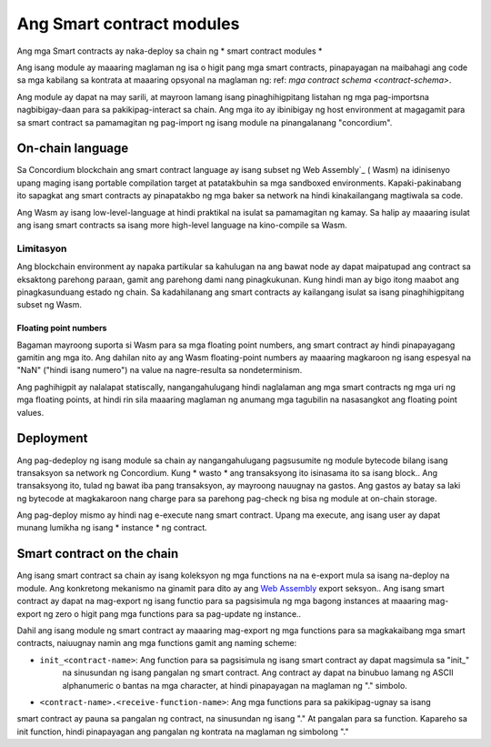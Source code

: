 .. _contract-module:

======================
Ang Smart contract modules
======================

Ang mga Smart contracts ay naka-deploy sa chain ng * smart contract modules *

.. tandaan::

   Ang isang smart contract module ay madalas na tinutukoy bilang isang * module *.

Ang isang module ay maaaring maglaman ng isa o higit pang mga smart contracts, pinapayagan  na maibahagi ang code sa  mga kabilang sa kontrata at 
maaaring opsyonal na maglaman ng: ref: `mga contract schema 
<contract-schema>`.

.. graphviz::
   :align: center
   :caption: A smart contract module containing two smart contracts.

   digraph G {
       subgraph cluster_0 {
           node [fillcolor=white, shape=note]
           label = "Module";
           "Crowdfunding";
           "Escrow";
       }
   }

Ang module ay dapat na may sarili, at mayroon lamang isang pinaghihigpitang listahan ng mga pag-importsna 
nagbibigay-daan para sa pakikipag-interact sa chain.
Ang mga ito ay ibinibigay ng host environment at magagamit para sa smart contract sa pamamagitan ng pag-import ng isang 
module na pinangalanang "concordium".

.. tingnan::

   Check out :ref:`host-functions` for a complete reference.

On-chain language
=================

Sa Concordium blockchain ang smart contract language ay isang subset ng Web 
Assembly`_ ( Wasm) na idinisenyo upang maging isang portable compilation 
target at patatakbuhin sa mga sandboxed environments. Kapaki-pakinabang ito sapagkat ang smart 
contracts ay pinapatakbo ng mga baker sa network na hindi kinakailangang 
magtiwala sa code.

Ang Wasm ay isang low-level-language at hindi praktikal na isulat sa pamamagitan ng kamay. Sa halip ay maaaring isulat ang isang smart contracts 
sa isang more high-level language na 
kino-compile sa Wasm.

.. _mga-limitasyon-wasm:

Limitasyon
-----------

.. mgagagawin::

   Magdagdag ng iba pang mga limitasyon, tulad ng mga seksyon ng pagsisimula ...

Ang blockchain environment ay napaka partikular sa kahulugan na ang bawat node ay dapat
maipatupad ang contract sa eksaktong parehong paraan, gamit ang parehong dami nang pinagkukunan.
Kung hindi man ay bigo itong maabot ang pinagkasunduang estado ng chain. Sa kadahilanang ang smart 
contracts ay kailangang isulat sa isang 
pinaghihigpitang subset ng Wasm.

Floating point numbers
^^^^^^^^^^^^^^^^^^^^^^

Bagaman mayroong suporta si Wasm para sa mga floating point numbers, ang smart contract ay hindi 
pinapayagang gamitin ang mga ito. Ang dahilan nito ay ang Wasm floating-point numbers ay maaaring magkaroon ng isang espesyal na "NaN" 
("hindi isang numero") na value na nagre-resulta sa nondeterminism.

Ang paghihigpit ay nalalapat statiscally, nangangahulugang hindi naglalaman ang mga smart contracts ng mga uri ng mga floating points, 
at hindi rin sila maaaring maglaman ng anumang mga tagubilin na nasasangkot ang 
floating point values.


Deployment
==========

Ang pag-dedeploy ng isang module sa chain ay nangangahulugang pagsusumite ng module bytecode bilang isang 
transaksyon sa network ng Concordium. Kung * wasto * ang transaksyong ito isinasama ito sa 
isang block.. Ang transaksyong ito, tulad ng bawat iba pang transaksyon, ay mayroong nauugnay na gastos. 
Ang gastos ay batay sa laki ng bytecode at magkakaroon nang charge para sa parehong 
pag-check ng bisa ng module at on-chain storage.

Ang pag-deploy mismo ay hindi nag e-execute
nang smart contract. Upang ma execute, ang isang user ay dapat munang lumikha ng isang * instance * ng contract.

.. tingnandin::

   Tingnan :ref:`contract-instances` para sa karagdagang impormasyon.

.. _smart-contracts-on-chain:

.. _smart-contracts-on-the-chain:

.. _contract-on-chain:

.. _contract-on-the-chain:

Smart contract on the chain
===========================

Ang isang smart contract sa chain ay isang koleksyon ng mga functions na na e-export mula sa isang na-deploy na 
module. Ang konkretong mekanismo na ginamit para dito ay ang `Web Assembly`_ export 
seksyon.. Ang isang smart contract ay dapat na mag-export ng isang functio para sa pagsisimula 
ng mga bagong instances at maaaring mag-export ng zero o higit pang mga functions para sa pag-update ng instance..

Dahil ang isang module ng smart contract ay maaaring mag-export ng mga functions para sa magkakaibang mga smart contracts,
naiuugnay namin ang mga functions gamit ang naming scheme:

- ``init_<contract-name>``: Ang function para sa pagsisimula ng isang smart contract  ay dapat magsimula sa "init_" 
   na sinusundan ng isang pangalan ng smart contract. Ang contract ay dapat na binubuo lamang ng ASCII alphanumeric o 
   bantas na mga character, at hindi pinapayagan na maglaman ng 
   "." simbolo.

- ``<contract-name>.<receive-function-name>``: Ang mga functions para sa pakikipag-ugnay sa isang 
smart contract ay pauna sa pangalan ng contract, na sinusundan ng isang "." 
At pangalan para sa function. Kapareho sa init function, hindi pinapayagan ang pangalan ng 
kontrata na maglaman ng simbolong "."

.. tandaan::

   Kung gagawa ka ng smart contracts gamit ang Rust at "concordium-std", ang 
   pamaraan macros ``#[init(...)]`` and ``# [receive(...)`` 
   i-set up ang tamang scheme ng pagbibigay ng pangalan.

.. _Web Assembly: https://webassembly.org/
